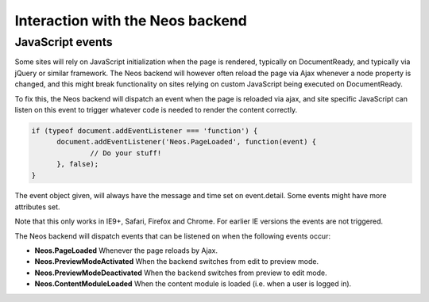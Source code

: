 .. _interaction-with-the-neos-backend:

=================================
Interaction with the Neos backend
=================================

JavaScript events
=================

Some sites will rely on JavaScript initialization when the page is rendered,
typically on DocumentReady, and typically via jQuery or similar framework.
The Neos backend will however often reload the page via Ajax whenever a node
property is changed, and this might break functionality on sites relying on
custom JavaScript being executed on DocumentReady.

To fix this, the Neos backend will dispatch an event when the page is reloaded
via ajax, and site specific JavaScript can listen on this event to trigger
whatever code is needed to render the content correctly.

.. code-block:: javascript

  if (typeof document.addEventListener === 'function') {
  	document.addEventListener('Neos.PageLoaded', function(event) {
  		// Do your stuff!
  	}, false);
  }

The event object given, will always have the message and time set on
event.detail. Some events might have more attributes set.

Note that this only works in IE9+, Safari, Firefox and Chrome. For earlier IE
versions the events are not triggered.

The Neos backend will dispatch events that can be listened on when the following
events occur:

* **Neos.PageLoaded** Whenever the page reloads by Ajax.
* **Neos.PreviewModeActivated** When the backend switches from edit to preview mode.
* **Neos.PreviewModeDeactivated** When the backend switches from preview to edit mode.
* **Neos.ContentModuleLoaded** When the content module is loaded (i.e. when a user is logged in).